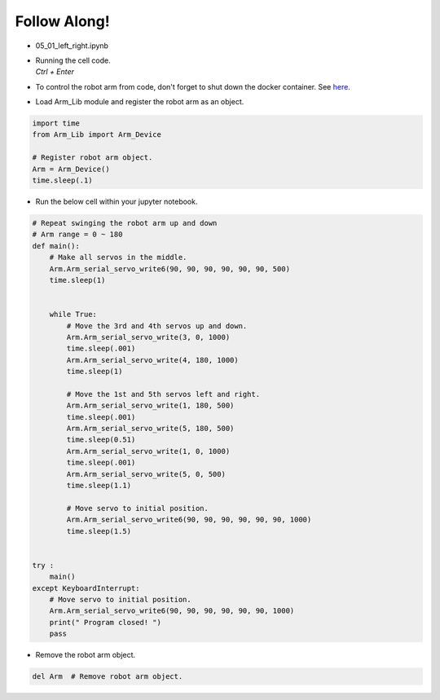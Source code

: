 Follow Along!
================

.. raw:: html
    
    <div style="background: #C3F8FF" class="admonition note custom">
        <p style="background: light-blue" class="admonition-title">
            Follow along: Moving the Robot Arm
        </p>
        <div class="line-block">
            <div class="line">The program launching process along with parameter settings are all simplified and set up on the Jupyter Notebook Environment.</div>
        </div>
        <ul>
            <li>Open the 05_01_left_right.ipynb Jupyter Notebook.</li>
            <li>Load Arm_Lib module and register the robot arm as an object.</li>
            <li>Follow and Execute the example codes.</li>

        </ul>
        <div class="line">(The Jetson Board used for these examples are => Jetson Nano)</div>
        
    </div>


.. raw:: html

    <hr>

-   05_01_left_right.ipynb
-   | Running the cell code.
    | `Ctrl + Enter`
-   To control the robot arm from code, don't forget to shut down the docker container. See `here <https://zeta-edu-lecture.readthedocs.io/en/latest/lecture_courses/course_1/5.robot_arm_ex/2.basic_control/2.before_starting.html>`_.

.. thumbnail:: /_images/having_fun/arm1.png

-   Load Arm_Lib module and register the robot arm as an object.

.. code-block:: python

    import time
    from Arm_Lib import Arm_Device

    # Register robot arm object.
    Arm = Arm_Device()
    time.sleep(.1)


-   Run the below cell within your jupyter notebook.

.. code-block:: python

    # Repeat swinging the robot arm up and down
    # Arm range = 0 ~ 180
    def main():
        # Make all servos in the middle.
        Arm.Arm_serial_servo_write6(90, 90, 90, 90, 90, 90, 500)
        time.sleep(1)


        while True:
            # Move the 3rd and 4th servos up and down.
            Arm.Arm_serial_servo_write(3, 0, 1000)
            time.sleep(.001)
            Arm.Arm_serial_servo_write(4, 180, 1000)
            time.sleep(1)
            
            # Move the 1st and 5th servos left and right.
            Arm.Arm_serial_servo_write(1, 180, 500)
            time.sleep(.001)
            Arm.Arm_serial_servo_write(5, 180, 500)
            time.sleep(0.51)
            Arm.Arm_serial_servo_write(1, 0, 1000)
            time.sleep(.001)
            Arm.Arm_serial_servo_write(5, 0, 500)
            time.sleep(1.1)
            
            # Move servo to initial position.
            Arm.Arm_serial_servo_write6(90, 90, 90, 90, 90, 90, 1000)
            time.sleep(1.5)


    try :
        main()
    except KeyboardInterrupt:
        # Move servo to initial position.
        Arm.Arm_serial_servo_write6(90, 90, 90, 90, 90, 90, 1000)
        print(" Program closed! ")
        pass


-   Remove the robot arm object.

.. code-block:: python

    del Arm  # Remove robot arm object.

